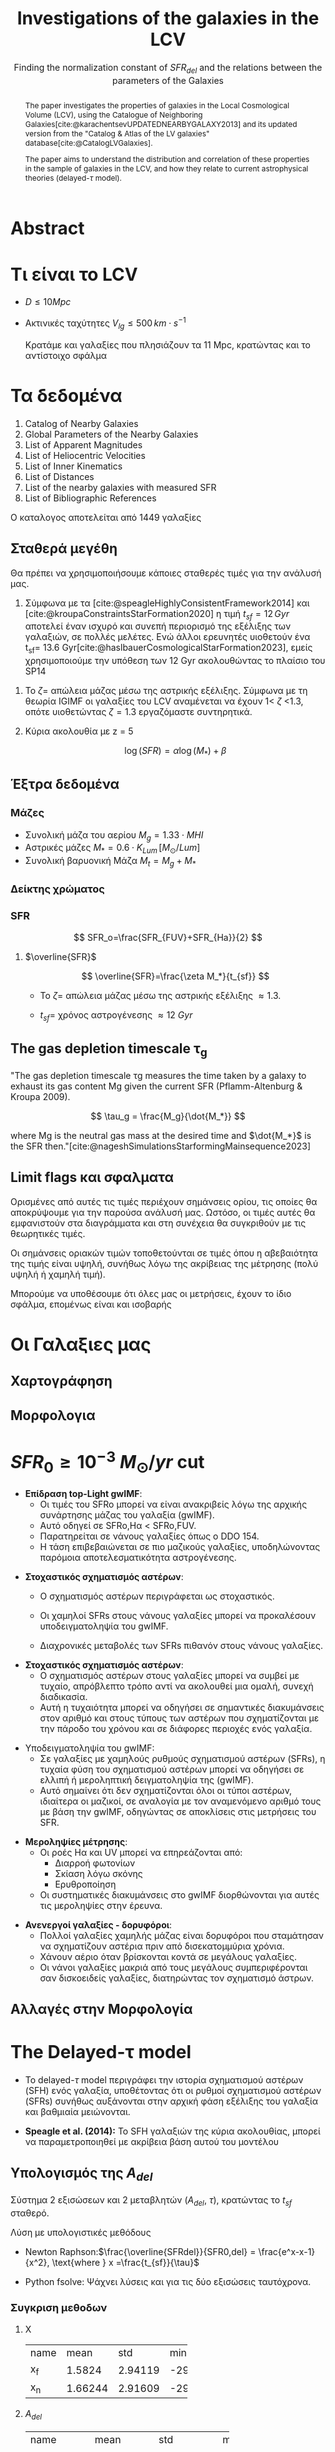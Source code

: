 #+title:Investigations of the galaxies in the LCV
#+subtitle: Finding the normalization constant of $SFR_{del}$ and the relations between the parameters of the Galaxies
#+author:
#+REVEAL_ROOT: https://cdn.jsdelivr.net/npm/reveal.js
#+REVEAL_MARGIN: 10


* Abstract
#+begin_abstract
The paper investigates the properties of galaxies in the Local Cosmological Volume (LCV), using the Catalogue of Neighboring Galaxies[cite:@karachentsevUPDATEDNEARBYGALAXY2013] and its updated version from the "Catalog & Atlas of the LV galaxies" database[cite:@CatalogLVGalaxies].

The paper aims to understand the distribution and correlation of these properties in the sample of galaxies in the LCV, and how they relate to current astrophysical theories (delayed-$\tau$ model).
#+end_abstract

* Τι είναι το LCV

- $D \leq 10 Mpc$
- Ακτινικές ταχύτητες $V_{lg} \le 500 \, km \cdot s^{-1}$

  Κρατάμε και γαλαξίες που πλησιάζουν τα 11 Mpc, κρατώντας και το αντίστοιχο σφάλμα


* Τα δεδομένα

1. Catalog of Nearby Galaxies
2. Global Parameters of the Nearby Galaxies
3. List of Apparent Magnitudes
4. List of Heliocentric Velocities
5. List of Inner Kinematics
6. List of Distances
7. List of the nearby galaxies with measured SFR
8. List of Bibliographic References


Ο καταλογος αποτελείται από 1449 γαλαξίες

** Σταθερά μεγέθη

Θα πρέπει να χρησιμοποιήσουμε κάποιες σταθερές τιμές για την ανάλυσή μας.

1. Σύμφωνα με τα [cite:@speagleHighlyConsistentFramework2014] και [cite:@kroupaConstraintsStarFormation2020] η τιμή $t_{sf} = 12\, Gyr$ αποτελεί έναν ισχυρό και συνεπή περιορισμό της εξέλιξης των γαλαξιών, σε πολλές μελέτες. Ενώ άλλοι ερευνητές υιοθετούν ένα t_{sf}= 13.6 Gyr[cite:@haslbauerCosmologicalStarFormation2023], εμείς χρησιμοποιούμε την υπόθεση των 12 Gyr ακολουθώντας το πλαίσιο του SP14

#+REVEAL: split
2. Το $\zeta =$ απώλεια μάζας μέσω της αστρικής εξέλιξης. Σύμφωνα με τη θεωρία IGIMF οι γαλαξίες του LCV αναμένεται να έχουν 1< $\zeta$ <1.3, οπότε υιοθετώντας $\zeta =1.3$ εργαζόμαστε συντηρητικά.

3. Κύρια ακολουθία με z = 5

   $$\log(SFR) = \alpha \log(M_*)+\beta$$

** Έξτρα δεδομένα

*** Μάζες
- Συνολική μάζα του αερίου
  $M_g=1.33\cdot MHI$
- Αστρικές μάζες
  $M_* = 0.6 \cdot K_{Lum}\, [M_\odot/Lum]$
- Συνολική βαρυονική Μάζα
  $M_t = M_g + M_*$

*** Δείκτης χρώματος


[[/home/dp/Documents/Research_paper_SFR/figure/color_index.png]]
*** SFR

$$
    SFR_o=\frac{SFR_{FUV}+SFR_{Ha}}{2}
$$

# $$
#     SFR_{0}=SFR_{i},\ \text{if } SFR_{j}=0\ \left[\right\frac{M_\odot}{yr} ],\ i\neq j,\ i,j=SFR_{FUV},\ SFR_{Ha}
# $$
[[/home/dp/Pictures/Screenshots/Screenshot from 2024-05-21 22-46-40.png]]

#+REVEAL: split
[[./figure/SFR_FUV-Ha.png]]

#+REVEAL: split

[[./figure/log_SFR_FUV_Ha.png]]

#+REVEAL: split
**** $\overline{SFR}$

$$
    \overline{SFR}=\frac{\zeta M_*}{t_{sf}}
$$
- Το $\zeta =$ απώλεια μάζας μέσω της αστρικής εξέλιξης $\approx 1.3$.
- $t_{sf}=$ χρόνος αστρογένεσης $\approx 12\ Gyr$

  #+reveal: split

[[file:figure/SFR_ratio_hist.png]]

#+REVEAL: split

[[file:figure/ratio_vs_color.png]]


** The gas depletion timescale \tau_g

"The gas depletion timescale τg measures the time taken by a galaxy to exhaust its gas content Mg given the current SFR (Pflamm-Altenburg & Kroupa 2009).

$$
\tau_g = \frac{M_g}{\dot{M_*}}
$$

where Mg is the neutral gas mass at the desired time and $\dot{M_*}$ is the SFR then."[cite:@nageshSimulationsStarformingMainsequence2023]


#+REVEAL: split

[[file:figure/tau_g-hist.png]]

** Limit flags και σφαλματα

Ορισμένες από αυτές τις τιμές περιέχουν σημάνσεις ορίου, τις οποίες θα αποκρύψουμε για την παρούσα ανάλυσή μας. Ωστόσο, οι τιμές αυτές θα εμφανιστούν στα διαγράμματα και στη συνέχεια θα συγκριθούν με τις θεωρητικές τιμές.

Οι σημάνσεις οριακών τιμών τοποθετούνται σε τιμές όπου η αβεβαιότητα της τιμής είναι υψηλή, συνήθως λόγω της ακρίβειας της μέτρησης (πολύ υψηλή ή χαμηλή τιμή).

#+REVEAL: split :t
Μπορούμε να υποθέσουμε ότι όλες μας οι μετρήσεις, έχουν το ίδιο σφάλμα, επομένως είναι και ισοβαρής


* Οι Γαλαξιες μας
** Χαρτογράφηση
[[/home/dp/Documents/Research_paper_SFR/figure/mapping.png]]

** Μορφολογια
[[/home/dp/Documents/Research_paper_SFR/figure/Types.png]]

#+REVEAL: split :t
[[/home/dp/Documents/Research_paper_SFR/figure/Tdw1.png]]
#+REVEAL: split :t
[[/home/dp/Documents/Research_paper_SFR/figure/Tdw2.png]]

* $SFR_0 \geq 10^{-3}\ M_\odot/yr$ cut

#+REVEAL: split :t
- **Επίδραση top-Light gwIMF**:
  - Οι τιμές του SFRo μπορεί να είναι ανακριβείς λόγω της αρχικής συνάρτησης μάζας του γαλαξία (gwIMF).
  - Αυτό οδηγεί σε SFRo,Hα < SFRo,FUV.
  - Παρατηρείται σε νάνους γαλαξίες όπως ο DDO 154.
  - Η τάση επιβεβαιώνεται σε πιο μαζικούς γαλαξίες, υποδηλώνοντας παρόμοια αποτελεσματικότητα αστρογένεσης.

#+REVEAL: split :t
- **Στοχαστικός σχηματισμός αστέρων**:
  - Ο σχηματισμός αστέρων περιγράφεται ως στοχαστικός.
  - Οι χαμηλοί SFRs στους νάνους γαλαξίες μπορεί να προκαλέσουν υποδειγματοληψία του gwIMF.
  - Διαχρονικές μεταβολές των SFRs πιθανόν στους νάνους γαλαξίες.
    #+reveal: split
- **Στοχαστικός σχηματισμός αστέρων**:
  - Ο σχηματισμός αστέρων στους γαλαξίες μπορεί να συμβεί με τυχαίο, απρόβλεπτο τρόπο αντί να ακολουθεί μια ομαλή, συνεχή διαδικασία.
  - Αυτή η τυχαιότητα μπορεί να οδηγήσει σε σημαντικές διακυμάνσεις στον αριθμό και στους τύπους των αστέρων που σχηματίζονται με την πάροδο του χρόνου και σε διάφορες περιοχές ενός γαλαξία.

#+REVEAL: split :t
- Υποδειγματοληψία του gwIMF:
  - Σε γαλαξίες με χαμηλούς ρυθμούς σχηματισμού αστέρων (SFRs), η τυχαία φύση του σχηματισμού αστέρων μπορεί να οδηγήσει σε ελλιπή ή μεροληπτική δειγματοληψία της (gwIMF).
  - Αυτό σημαίνει ότι δεν σχηματίζονται όλοι οι τύποι αστέρων, ιδιαίτερα οι μαζικοί, σε αναλογία με τον αναμενόμενο αριθμό τους με βάση την gwIMF, οδηγώντας σε αποκλίσεις στις μετρήσεις του SFR.

#+REVEAL: split :t
- **Μεροληψίες μέτρησης**:
  - Οι ροές Hα και UV μπορεί να επηρεάζονται από:
    - Διαρροή φωτονίων
    - Σκίαση λόγω σκόνης
    - Ερυθροποίηση
  - Οι συστηματικές διακυμάνσεις στο gwIMF διορθώνονται για αυτές τις μεροληψίες στην έρευνα.

#+REVEAL: split :t
- **Ανενεργοί γαλαξίες - δορυφόροι**:
  - Πολλοί γαλαξίες χαμηλής μάζας είναι δορυφόροι που σταμάτησαν να σχηματίζουν αστέρια πριν από δισεκατομμύρια χρόνια.
  - Χάνουν αέριο όταν βρίσκονται κοντά σε μεγάλους γαλαξίες.
  - Οι νάνοι γαλαξίες μακριά από τους μεγάλους συμπεριφέρονται σαν δισκοειδείς γαλαξίες, διατηρώντας τον σχηματισμό άστρων.



** Αλλαγές στην Μορφολογία

[[/home/dp/Documents/Research_paper_SFR/figure/TType_cut.png]]

#+reveal: split

[[/home/dp/Documents/Research_paper_SFR/figure/Tdw1_cut.png]]

#+reveal: split

[[/home/dp/Documents/Research_paper_SFR/figure/Tdw2_cut.png]]

* The Delayed-\tau model

- Το delayed-$\tau$ model περιγράφει την ιστορία σχηματισμού αστέρων (SFH) ενός γαλαξία, υποθέτοντας ότι οι ρυθμοί σχηματισμού αστέρων (SFRs) συνήθως αυξάνονται στην αρχική φάση εξέλιξης του γαλαξία και βαθμιαία μειώνονται.

- *Speagle et al. (2014):* Το SFH γαλαξιών της κύρια ακολουθίας, μπορεί να παραμετροποιηθεί με ακρίβεια βάση αυτού του μοντέλου

#+reveal: split
\begin{equation}
        \label{eq:SFR} SFR_{0,del}=\frac{A_{del}xe^{-x}}{\tau},\text{ where } x=\frac{tsf}{\tau}
\end{equation}


\begin{equation}
        \label{eq:av_SFR-x} \overline{SFRdel}=\frac{Adel}{tsf}[1-(1+x)e^{-x}]
\end{equation}

\begin{equation}\label{eq:av_SFR M*}
        \overline{SFR}=\frac{\zeta M_*}{tsf}
\end{equation}

** Υπολογισμός της $A_{del}$

Σύστημα 2 εξισώσεων και 2 μεταβλητών ($A_{del},\ \tau$), κρατώντας το $t_{sf}$ σταθερό.

Λύση με υπολογιστικές μεθόδους

- Newton Raphson:$\frac{\overline{SFRdel}}{SFR0,del} = \frac{e^x-x-1}{x^2}, \text{where } x =\frac{t_{sf}}{\tau}$

- Python fsolve: Ψάχνει λύσεις και για τις δύο εξισώσεις ταυτόχρονα.

*** Συγκριση μεθοδων

**** X
+-----+-------+-------+--------+-------+
|name |mean   | std   | min    | max   |
+-----+-------+-------+--------+-------+
| x_f |1.5824 |2.94119|-29.6974|9.79911|
|     |       |       |        |       |
+-----+-------+-------+--------+-------+
| x_n |1.66244|2.91609|-29.6974|11.9164|
+-----+-------+-------+--------+-------+

#+reveal: split
[[file:figure/x-hist.png]]

#+reveal: split

[[file:figure/x-scatter.png]]

#+reveal: split

**** $A_{del}$


+-----------+---------+---------+--------+-------+
|name       |mean     | std     | min    | max   |
|           |         |         |        |       |
+-----------+---------+---------+--------+-------+
|A_n/solMass|5.268e+10|5.203e+11|1.61e-08|8.6e+12|
+-----------+---------+---------+--------+-------+


#+reveal: split

[[file:figure/A_n-hist.png]]


#+reveal: split

[[file:figure/x-A.png]]

#+reveal: split

[[/home/dp/Documents/Research_paper_SFR/figure/SFR-x.png]]

** Υπολογισμος $\tau$
$\tau = \frac{t_{sf}}{x} = \frac{12}{x}\text{Gyr}$

: mean = 6.29 Gyr
: std = 77.37 Gyr
: min = -1036.91 Gyr
: max = 988.964 Gyr


#+reveal: split
[[file:figure/tau-hist.png]]

#+reveal: split
[[/home/dp/Documents/Research_paper_SFR/figure/tau-A.png]]

#+reveal: split
[[/home/dp/Documents/Research_paper_SFR/figure/tau-A_zoom.png]]

* Βρισκοντας τις συσχετισεις

file:/home/dp/Documents/Research_paper_SFR/figure/correlation.html


#+reveal: split
[[/home/dp/Documents/Research_paper_SFR/figure/heatmap_mass_sfr_a_t.png]]
#+reveal: split

* Πρόβλημα με την προσεγγιση

Περιμένουμε:
- $3.5<\tau<4.5$
- $2.7 < x < 3.4$ και
- $1.5<\frac{\overline{SFR}}{SFR_0}<2.3$

#+REVEAL: split:t
- Διώρθωση θεωρώντας $t_{sf} = 13.6$ Gyr
  -  [[https://doi.org/10.1093/mnras/stad2032]["JWST early Universe observations and ΛCDM cosmology"]] $\rightarrow \ T_0=26.7$ Gyr
#+REVEAL: split:t
- Ενώ υπάρχει βιβλιογραφία που υποστηρίζει την προσέγγιση $t_{sf} = 12\, \text{Gyr}$, αποκλείει την περίπτωση κάποιοι γαλαξίες να έχουν διαφορετικό $t_{sf}$
  - Μια μικρή μεταβολή του $t_{sf}$ μπορεί να δώσει αρκετά λάθος προσέγγιση για το $\tau$, λόγω της αστάθειας των συναρτήσεων του $SFR_{del},\, \overline{SFR}$

** Πιθανή λύση

[[/home/dp/Pictures/Screenshots/Screenshot from 2024-05-21 21-57-11.png]]


The integral $\int SFR dt=$ The total mass that is turned into stars.

# \begin{equation}
#         \begin{align}
#         \int^{t_{sf}}_0 SFR_{del} dt_{sf}&=\int^{t_{sf}}_0 \frac{A_{del}t_{sf}e^{-t_{sf}/\tau}}{\tau^2} dt_{sf}\\
#         \zeta\cdot M_*&=-A_{del} \frac{{\left(t_{\mathit{sf}} \tau + \tau^{2}\right)} e^{\left(-\frac{t_{\mathit{sf}}}{\tau}\right)}}{\tau^{2}}+A_{del}\\
#         \zeta\cdot M_*&=-A_{del}\frac{\tau^2(x+1)e^{-x}}{\tau^2}+A_{del}\\
#         \zeta\cdot M_*& = A_{del}(1-(x+1)e^{-x})\\
#         A_{del}&=\zeta\cdot M_*\frac{e^x}{e^x-x-1}
#         \end{align}
# \end{equation}


#+reveal: split :t

[[/home/dp/Pictures/Screenshots/Screenshot from 2024-05-21 21-55-49.png]]

# \begin{equation} \label{eq:SFR final}
# \begin{align}
# SFR_{0,del}&=\zeta M_*\frac{e^x}{e^x-x-1}\frac{xe^{-x}}{\tau}\\
#           &=\zeta M_*\frac{x}{\tau(e^x-x-1)}
# \end{align}
# \end{equation}
# \begin{equation}\label{eq:av_SFR-x final}
# \begin{align}
# \overline{SFR_{del}}&=\zeta M_*\frac{e^x}{e^x-x-1}\frac{1}{t_{sf}}[1-(1+x)e^{-x}]\\
#                    &=\zeta M_*\frac{e^x}{e^x-x-1}\frac{1}{t_{sf}}\frac{e^x-x-1}{e^x}\\
#                    &=\zeta \frac{M_*}{t_{sf}}
# \end{align}
# \end{equation}

#+reveal: split :t

Άρα μπορούμε να γράψουμε:

$$ A_{del} = \zeta\cdot M_* \cdot f(x)$$

όπου $f(x) = \frac{e^x}{e^x-x-1}$

#+reveal: split :t

[[/home/dp/Documents/Research_paper_SFR/figure/AzM_*-x.png]]
#+reveal: split :t


[[/home/dp/Pictures/Screenshots/Screenshot from 2024-05-21 22-25-01.png]]

#+reveal: split :t

[[/home/dp/Pictures/Screenshots/Screenshot from 2024-05-21 22-27-33.png]]

* Σταθερό χ

- Αφήνουμε τους γαλαξίες να έχουν διαφορετική ηλικία και $\tau$
- Για $x>2.7$ έχουμε μεγάλη ευστάθεια στις συναρτήσεις μας
- Υποθέτουμε ότι όλοι οι γαλαξίες του LCV είναι στην ίδια εξελικτική τους φάση
